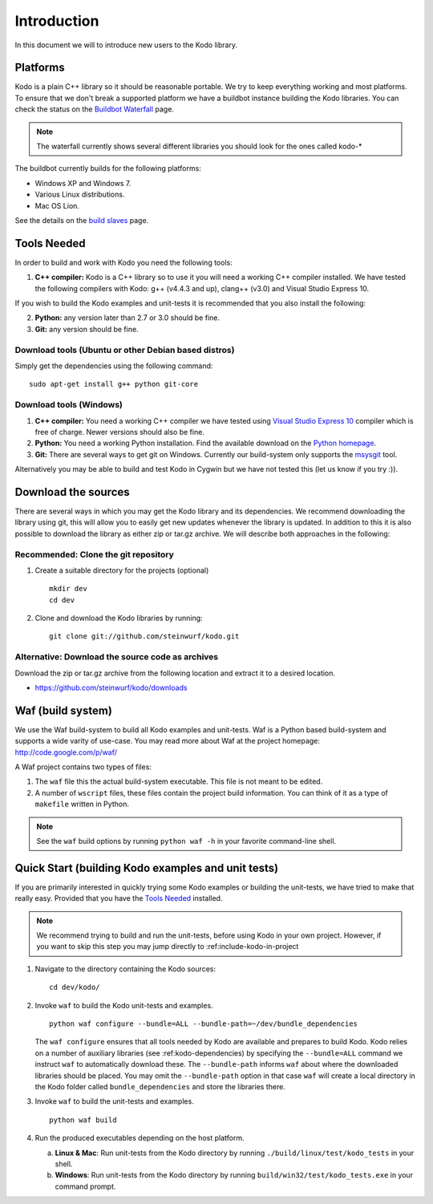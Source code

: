 .. _introduction:
Introduction
============
In this document we will to introduce new users to the Kodo library.

Platforms
---------
Kodo is a plain C++ library so it should be reasonable portable. We
try to keep everything working and most platforms. To ensure that
we don't break a supported platform we have a buildbot instance
building the Kodo libraries. You can check the status on the
`Buildbot Waterfall`_ page.

.. _Buildbot Waterfall: http://176.28.49.184:12344/waterfall

.. note:: The waterfall currently shows several different libraries
  you should look for the ones called kodo-*

The buildbot currently builds for the following platforms:

* Windows XP and Windows 7.
* Various Linux distributions.
* Mac OS Lion.

See the details on the `build slaves`_ page.

.. _build slaves: http://176.28.49.184:12344/buildslaves

Tools Needed
------------
In order to build and work with Kodo you need the following tools:

1. **C++ compiler:** Kodo is a C++ library so to use it you will need a
   working C++ compiler installed. We have tested the following
   compilers with Kodo: g++ (v4.4.3 and up), clang++ (v3.0) and Visual
   Studio Express 10.

If you wish to build the Kodo examples and unit-tests it is recommended
that you also install the following:

2. **Python:** any version later than 2.7 or 3.0 should be fine.
3. **Git:** any version should be fine.

Download tools (Ubuntu or other Debian based distros)
~~~~~~~~~~~~~~~~~~~~~~~~~~~~~~~~~~~~~~~~~~~~~~~~~~~~~
Simply get the dependencies using the following command:
::
  sudo apt-get install g++ python git-core

Download tools (Windows)
~~~~~~~~~~~~~~~~~~~~~~~~

1. **C++ compiler:** You need a working C++ compiler we have tested using
   `Visual Studio Express 10`_ compiler which is free of charge.
   Newer versions should also be fine.
2. **Python:** You need a working Python installation. Find the available
   download on the `Python homepage`_.
3. **Git:** There are several ways to get git on Windows. Currently our 
   build-system only supports the msysgit_ tool. 

.. _`Visual Studio Express 10`: http://www.microsoft.com/visualstudio/en-us/products/2010-editions/express
.. _`Python homepage`: http://www.python.org/download/
.. _msysgit: http://msysgit.github.com/

Alternatively you may be able to build and test Kodo in
Cygwin but we have not tested this (let us know if you try :)).

Download the sources
--------------------
There are several ways in which you may get the Kodo library and its
dependencies. We recommend downloading the library using git, this
will allow you to easily get new updates whenever the library is
updated. In addition to this it is also possible to download the
library as either zip or tar.gz archive. We will
describe both approaches in the following:

Recommended: Clone the git repository
~~~~~~~~~~~~~~~~~~~~~~~~~~~~~~~~~~~~~~

1. Create a suitable directory for the projects (optional)
   ::
     mkdir dev
     cd dev

2. Clone and download the Kodo libraries by running:
   ::
     git clone git://github.com/steinwurf/kodo.git

Alternative: Download the source code as archives
~~~~~~~~~~~~~~~~~~~~~~~~~~~~~~~~~~~~

Download the zip or tar.gz archive from the following location and
extract it to a desired location.

* https://github.com/steinwurf/kodo/downloads

Waf (build system)
------------------
We use the Waf build-system to build all Kodo examples and
unit-tests. Waf is a Python based build-system and supports
a wide varity of use-case. You may read more about Waf at
the project homepage: http://code.google.com/p/waf/

A Waf project contains two types of files:

1. The ``waf`` file this the actual build-system executable.
   This file is not meant to be edited.
2. A number of ``wscript`` files, these files contain the
   project build information. You can think of it as a type
   of ``makefile`` written in Python.

.. note:: See the ``waf`` build options by running ``python waf -h``
          in your favorite command-line shell.


Quick Start (building Kodo examples and unit tests)
---------------------------------------------------

If you are primarily interested in quickly trying some Kodo examples
or building the unit-tests, we have tried to make that really easy.
Provided that you have the `Tools Needed`_ installed.

.. note:: We recommend trying to build and run the unit-tests, before
          using Kodo in your own project. However, if you want to skip
          this step you may jump directly to :ref:include-kodo-in-project


1. Navigate to the directory containing the Kodo sources:
   ::
     cd dev/kodo/

2. Invoke ``waf`` to build the Kodo unit-tests and examples.
   ::
     python waf configure --bundle=ALL --bundle-path=~/dev/bundle_dependencies

   The ``waf configure`` ensures that all tools needed by Kodo are
   available and prepares to build Kodo.
   Kodo relies on a number of auxiliary libraries (see :ref:kodo-dependencies)
   by specifying the ``--bundle=ALL`` command we instruct ``waf`` to
   automatically download these. The ``--bundle-path`` informs ``waf``
   about where the downloaded libraries should be placed. You may
   omit the ``--bundle-path`` option in that case ``waf`` will create a
   local directory in the Kodo folder called  ``bundle_dependencies`` and
   store the libraries there.

3. Invoke ``waf`` to build the unit-tests and examples.
   ::
     python waf build

4. Run the produced executables depending on the host platform.

   a. **Linux & Mac**: Run unit-tests from the Kodo directory by running
      ``./build/linux/test/kodo_tests`` in your shell.

   b. **Windows**: Run unit-tests from the Kodo directory by running
      ``build/win32/test/kodo_tests.exe`` in your command prompt.




